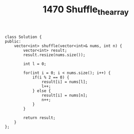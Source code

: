 #+TITLE: 1470 Shuffle_the_array

#+begin_src c++
class Solution {
public:
    vector<int> shuffle(vector<int>& nums, int n) {
        vector<int> result;
        result.resize(nums.size());

        int l = 0;

        for(int i = 0; i < nums.size(); i++) {
            if(i % 2 == 0) {
                result[i] = nums[l];
                l++;
            } else {
                result[i] = nums[n];
                n++;
            }
        }

        return result;
    }
};
#+end_src
